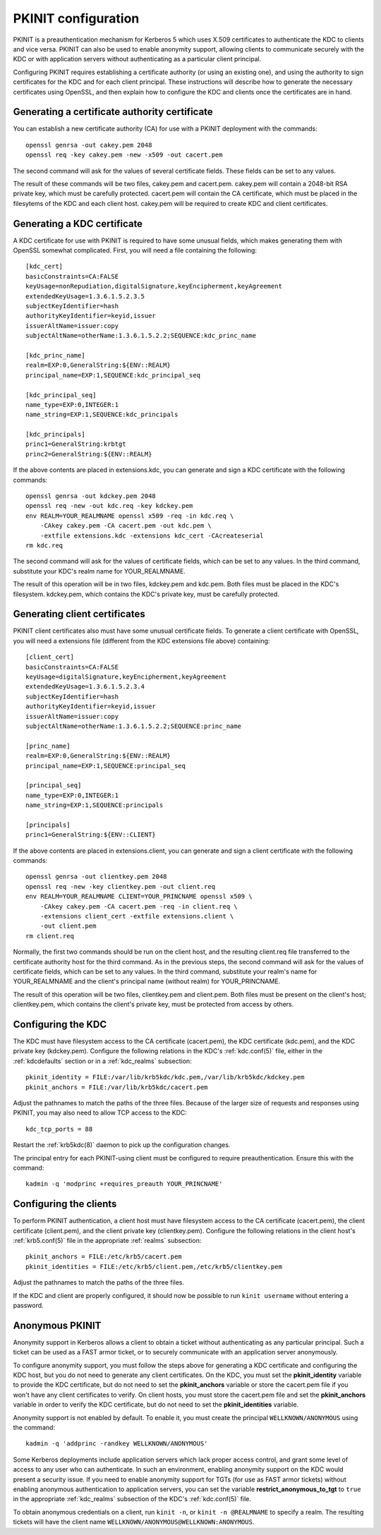 PKINIT configuration
====================

PKINIT is a preauthentication mechanism for Kerberos 5 which uses
X.509 certificates to authenticate the KDC to clients and vice versa.
PKINIT can also be used to enable anonymity support, allowing clients
to communicate securely with the KDC or with application servers
without authenticating as a particular client principal.

Configuring PKINIT requires establishing a certificate authority (or
using an existing one), and using the authority to sign certificates
for the KDC and for each client principal.  These instructions will
describe how to generate the necessary certificates using OpenSSL, and
then explain how to configure the KDC and clients once the
certificates are in hand.


Generating a certificate authority certificate
----------------------------------------------

You can establish a new certificate authority (CA) for use with a
PKINIT deployment with the commands::

    openssl genrsa -out cakey.pem 2048
    openssl req -key cakey.pem -new -x509 -out cacert.pem

The second command will ask for the values of several certificate
fields.  These fields can be set to any values.

The result of these commands will be two files, cakey.pem and
cacert.pem.  cakey.pem will contain a 2048-bit RSA private key, which
must be carefully protected.  cacert.pem will contain the CA
certificate, which must be placed in the filesytems of the KDC and
each client host.  cakey.pem will be required to create KDC and client
certificates.


Generating a KDC certificate
----------------------------

A KDC certificate for use with PKINIT is required to have some unusual
fields, which makes generating them with OpenSSL somewhat complicated.
First, you will need a file containing the following::

    [kdc_cert]
    basicConstraints=CA:FALSE
    keyUsage=nonRepudiation,digitalSignature,keyEncipherment,keyAgreement
    extendedKeyUsage=1.3.6.1.5.2.3.5
    subjectKeyIdentifier=hash
    authorityKeyIdentifier=keyid,issuer
    issuerAltName=issuer:copy
    subjectAltName=otherName:1.3.6.1.5.2.2;SEQUENCE:kdc_princ_name

    [kdc_princ_name]
    realm=EXP:0,GeneralString:${ENV::REALM}
    principal_name=EXP:1,SEQUENCE:kdc_principal_seq

    [kdc_principal_seq]
    name_type=EXP:0,INTEGER:1
    name_string=EXP:1,SEQUENCE:kdc_principals

    [kdc_principals]
    princ1=GeneralString:krbtgt
    princ2=GeneralString:${ENV::REALM}

If the above contents are placed in extensions.kdc, you can generate
and sign a KDC certificate with the following commands::

    openssl genrsa -out kdckey.pem 2048
    openssl req -new -out kdc.req -key kdckey.pem
    env REALM=YOUR_REALMNAME openssl x509 -req -in kdc.req \
        -CAkey cakey.pem -CA cacert.pem -out kdc.pem \
        -extfile extensions.kdc -extensions kdc_cert -CAcreateserial
    rm kdc.req

The second command will ask for the values of certificate fields,
which can be set to any values.  In the third command, substitute your
KDC's realm name for YOUR_REALMNAME.

The result of this operation will be in two files, kdckey.pem and
kdc.pem.  Both files must be placed in the KDC's filesystem.
kdckey.pem, which contains the KDC's private key, must be carefully
protected.


Generating client certificates
------------------------------

PKINIT client certificates also must have some unusual certificate
fields.  To generate a client certificate with OpenSSL, you will need
a extensions file (different from the KDC extensions file above)
containing::

    [client_cert]
    basicConstraints=CA:FALSE
    keyUsage=digitalSignature,keyEncipherment,keyAgreement
    extendedKeyUsage=1.3.6.1.5.2.3.4
    subjectKeyIdentifier=hash
    authorityKeyIdentifier=keyid,issuer
    issuerAltName=issuer:copy
    subjectAltName=otherName:1.3.6.1.5.2.2;SEQUENCE:princ_name

    [princ_name]
    realm=EXP:0,GeneralString:${ENV::REALM}
    principal_name=EXP:1,SEQUENCE:principal_seq

    [principal_seq]
    name_type=EXP:0,INTEGER:1
    name_string=EXP:1,SEQUENCE:principals

    [principals]
    princ1=GeneralString:${ENV::CLIENT}

If the above contents are placed in extensions.client, you can
generate and sign a client certificate with the following commands::

    openssl genrsa -out clientkey.pem 2048
    openssl req -new -key clientkey.pem -out client.req
    env REALM=YOUR_REALMNAME CLIENT=YOUR_PRINCNAME openssl x509 \
        -CAkey cakey.pem -CA cacert.pem -req -in client.req \
        -extensions client_cert -extfile extensions.client \
        -out client.pem
    rm client.req

Normally, the first two commands should be run on the client host, and
the resulting client.req file transferred to the certificate authority
host for the third command.  As in the previous steps, the second
command will ask for the values of certificate fields, which can be
set to any values.  In the third command, substitute your realm's name
for YOUR_REALMNAME and the client's principal name (without realm) for
YOUR_PRINCNAME.

The result of this operation will be two files, clientkey.pem and
client.pem.  Both files must be present on the client's host;
clientkey.pem, which contains the client's private key, must be
protected from access by others.


Configuring the KDC
-------------------

The KDC must have filesystem access to the CA certificate
(cacert.pem), the KDC certificate (kdc.pem), and the KDC private key
(kdckey.pem).  Configure the following relations in the KDC's
:ref:`kdc.conf(5)` file, either in the :ref:`kdcdefaults` section or
in a :ref:`kdc_realms` subsection::

    pkinit_identity = FILE:/var/lib/krb5kdc/kdc.pem,/var/lib/krb5kdc/kdckey.pem
    pkinit_anchors = FILE:/var/lib/krb5kdc/cacert.pem

Adjust the pathnames to match the paths of the three files.  Because
of the larger size of requests and responses using PKINIT, you may
also need to allow TCP access to the KDC::

    kdc_tcp_ports = 88

Restart the :ref:`krb5kdc(8)` daemon to pick up the configuration
changes.

The principal entry for each PKINIT-using client must be configured to
require preauthentication.  Ensure this with the command::

    kadmin -q 'modprinc +requires_preauth YOUR_PRINCNAME'


Configuring the clients
-----------------------

To perform PKINIT authentication, a client host must have filesystem
access to the CA certificate (cacert.pem), the client certificate
(client.pem), and the client private key (clientkey.pem).  Configure
the following relations in the client host's :ref:`krb5.conf(5)` file
in the appropriate :ref:`realms` subsection::

    pkinit_anchors = FILE:/etc/krb5/cacert.pem
    pkinit_identities = FILE:/etc/krb5/client.pem,/etc/krb5/clientkey.pem

Adjust the pathnames to match the paths of the three files.

If the KDC and client are properly configured, it should now be
possible to run ``kinit username`` without entering a password.


Anonymous PKINIT
----------------

Anonymity support in Kerberos allows a client to obtain a ticket
without authenticating as any particular principal.  Such a ticket can
be used as a FAST armor ticket, or to securely communicate with an
application server anonymously.

To configure anonymity support, you must follow the steps above for
generating a KDC certificate and configuring the KDC host, but you do
not need to generate any client certificates.  On the KDC, you must
set the **pkinit_identity** variable to provide the KDC certificate,
but do not need to set the **pkinit_anchors** variable or store the
cacert.pem file if you won't have any client certificates to verify.
On client hosts, you must store the cacert.pem file and set the
**pkinit_anchors** variable in order to verify the KDC certificate,
but do not need to set the **pkinit_identities** variable.

Anonymity support is not enabled by default.  To enable it, you must
create the principal ``WELLKNOWN/ANONYMOUS`` using the command::

    kadmin -q 'addprinc -randkey WELLKNOWN/ANONYMOUS'

Some Kerberos deployments include application servers which lack
proper access control, and grant some level of access to any user who
can authenticate.  In such an environment, enabling anonymity support
on the KDC would present a security issue.  If you need to enable
anonymity support for TGTs (for use as FAST armor tickets) without
enabling anonymous authentication to application servers, you can set
the variable **restrict_anonymous_to_tgt** to ``true`` in the
appropriate :ref:`kdc_realms` subsection of the KDC's
:ref:`kdc.conf(5)` file.

To obtain anonymous credentials on a client, run ``kinit -n``, or
``kinit -n @REALMNAME`` to specify a realm.  The resulting tickets
will have the client name ``WELLKNOWN/ANONYMOUS@WELLKNOWN:ANONYMOUS``.
